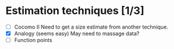 * Estimation techniques [1/3]
  - [ ] Cocomo II
        Need to get a size estimate from another technique.
  - [X] Analogy (seems easy)
        May need to massage data?
  - [ ] Function points
